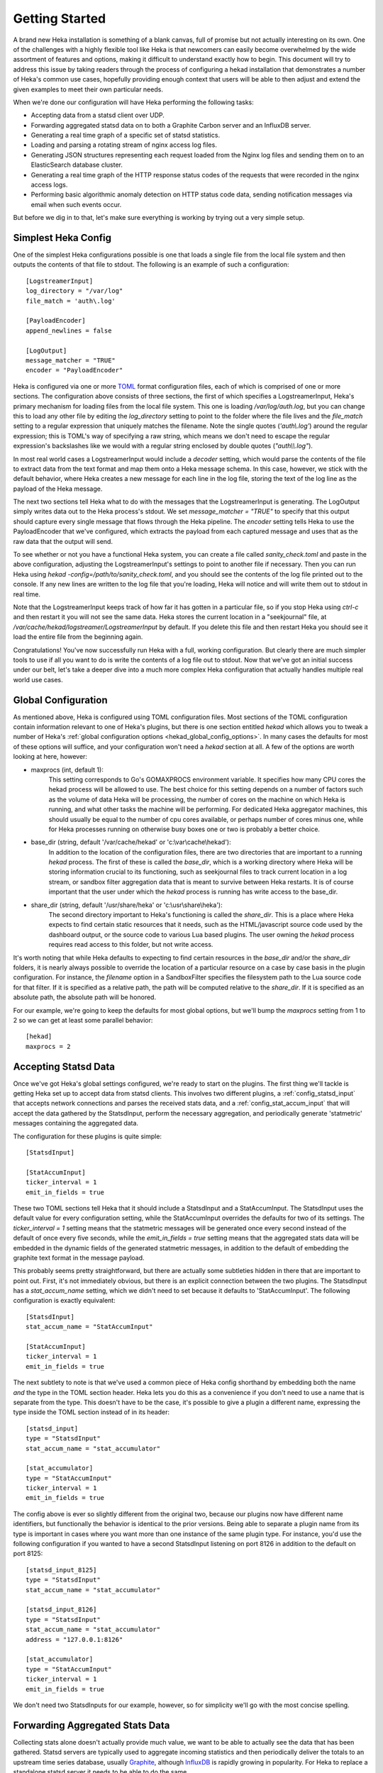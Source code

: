 .. _getting_started:

===============
Getting Started
===============

A brand new Heka installation is something of a blank canvas, full of promise
but not actually interesting on its own. One of the challenges with a highly
flexible tool like Heka is that newcomers can easily become overwhelmed by the
wide assortment of features and options, making it difficult to understand
exactly how to begin. This document will try to address this issue by taking
readers through the process of configuring a hekad installation that
demonstrates a number of Heka's common use cases, hopefully providing enough
context that users will be able to then adjust and extend the given examples
to meet their own particular needs.

When we're done our configuration will have Heka performing the following
tasks:

* Accepting data from a statsd client over UDP.

* Forwarding aggregated statsd data on to both a Graphite Carbon server and an
  InfluxDB server.

* Generating a real time graph of a specific set of statsd statistics.

* Loading and parsing a rotating stream of nginx access log files.

* Generating JSON structures representing each request loaded from the Nginx
  log files and sending them on to an ElasticSearch database cluster.

* Generating a real time graph of the HTTP response status codes of the
  requests that were recorded in the nginx access logs.

* Performing basic algorithmic anomaly detection on HTTP status code data,
  sending notification messages via email when such events occur.

But before we dig in to that, let's make sure everything is working by trying
out a very simple setup.

Simplest Heka Config
====================

One of the simplest Heka configurations possible is one that loads a single
file from the local file system and then outputs the contents of that file to
stdout. The following is an example of such a configuration::

	[LogstreamerInput]
	log_directory = "/var/log"
	file_match = 'auth\.log'
 
	[PayloadEncoder]
	append_newlines = false
 
	[LogOutput]
	message_matcher = "TRUE"
	encoder = "PayloadEncoder"

Heka is configured via one or more `TOML <https://github.com/toml-lang/toml>`_
format configuration files, each of which is comprised of one or more
sections. The configuration above consists of three sections, the first of
which specifies a LogstreamerInput, Heka's primary mechanism for loading files
from the local file system. This one is loading `/var/log/auth.log`, but you
can change this to load any other file by editing the `log_directory` setting
to point to the folder where the file lives and the `file_match` setting to a
regular expression that uniquely matches the filename. Note the single quotes
(`'auth\\.log'`) around the regular expression; this is TOML's way of
specifying a raw string, which means we don't need to escape the regular
expression's backslashes like we would with a regular string enclosed by
double quotes (`"auth\\\\.log"`).

In most real world cases a LogstreamerInput would include a `decoder` setting,
which would parse the contents of the file to extract data from the text
format and map them onto a Heka message schema. In this case, however, we
stick with the default behavior, where Heka creates a new message for each
line in the log file, storing the text of the log line as the payload of the
Heka message.

The next two sections tell Heka what to do with the messages that the
LogstreamerInput is generating. The LogOutput simply writes data out to the
Heka process's stdout. We set `message_matcher = "TRUE"` to specify that this
output should capture every single message that flows through the Heka
pipeline. The `encoder` setting tells Heka to use the PayloadEncoder that
we've configured, which extracts the payload from each captured message and
uses that as the raw data that the output will send.

To see whether or not you have a functional Heka system, you can create a file
called `sanity_check.toml` and paste in the above configuration, adjusting the
LogstreamerInput's settings to point to another file if necessary. Then you
can run Heka using `hekad -config=/path/to/sanity_check.toml`, and you should
see the contents of the log file printed out to the console. If any new lines
are written to the log file that you're loading, Heka will notice and will
write them out to stdout in real time.

Note that the LogstreamerInput keeps track of how far it has gotten in a
particular file, so if you stop Heka using `ctrl-c` and then restart it you
will not see the same data. Heka stores the current location in a
"seekjournal" file, at `/var/cache/hekad/logstreamer/LogstreamerInput` by
default. If you delete this file and then restart Heka you should see it load
the entire file from the beginning again.

Congratulations! You've now successfully run Heka with a full, working
configuration. But clearly there are much simpler tools to use if all you want
to do is write the contents of a log file out to stdout. Now that we've got an
initial success under our belt, let's take a deeper dive into a much more
complex Heka configuration that actually handles multiple real world use
cases.

Global Configuration
====================

As mentioned above, Heka is configured using TOML configuration files. Most
sections of the TOML configuration contain information relevant to one of
Heka's plugins, but there is one section entitled `hekad` which allows you to
tweak a number of Heka's :ref:`global configuration options
<hekad_global_config_options>`. In many cases the defaults for most of these
options will suffice, and your configuration won't need a `hekad` section at
all. A few of the options are worth looking at here, however:

- maxprocs (int, default 1):
	This setting corresponds to Go's GOMAXPROCS environment variable. It
	specifies how many CPU cores the hekad process will be allowed to use. The
	best choice for this setting depends on a number of factors such as the
	volume of data Heka will be processing, the number of cores on the machine
	on which Heka is running, and what other tasks the machine will be
	performing. For dedicated Heka aggregator machines, this should usually be
	equal to the number of cpu cores available, or perhaps number of cores
	minus one, while for Heka processes running on otherwise busy boxes one or
	two is probably a better choice.

- base_dir (string, default '/var/cache/hekad' or 'c:\\var\\cache\\hekad'):
	In addition to the location of the configuration files, there are two
	directories that are important to a running `hekad` process. The first of
	these is called the `base_dir`, which is a working directory where Heka
	will be storing information crucial to its functioning, such as
	seekjournal files to track current location in a log stream, or sandbox
	filter aggregation data that is meant to survive between Heka restarts. It
	is of course important that the user under which the `hekad` process is
	running has write access to the base_dir.

- share_dir (string, default '/usr/share/heka' or 'c:\\usr\\share\\heka'):
	The second directory important to Heka's functioning is called the
	`share_dir`. This is a place where Heka expects to find certain static
	resources that it needs, such as the HTML/javascript source code used by
	the dashboard output, or the source code to various Lua based plugins. The
	user owning the `hekad` process requires read access to this folder,
	but not write access.

It's worth noting that while Heka defaults to expecting to find certain
resources in the `base_dir` and/or the `share_dir` folders, it is nearly
always possible to override the location of a particular resource on a case by
case basis in the plugin configuration. For instance, the `filename` option in
a SandboxFilter specifies the filesystem path to the Lua source code for that
filter. If it is specified as a relative path, the path will be computed
relative to the `share_dir`. If it is specified as an absolute path, the
absolute path will be honored.

For our example, we're going to keep the defaults for most global options,
but we'll bump the `maxprocs` setting from 1 to 2 so we can get at least
some parallel behavior::

	[hekad]
	maxprocs = 2

Accepting Statsd Data
=====================

Once we've got Heka's global settings configured, we're ready to start on the
plugins. The first thing we'll tackle is getting Heka set up to accept data
from statsd clients. This involves two different plugins, a
:ref:`config_statsd_input` that accepts network connections and parses the
received stats data, and a :ref:`config_stat_accum_input` that will accept the
data gathered by the StatsdInput, perform the necessary aggregation, and
periodically generate 'statmetric' messages containing the aggregated data.

The configuration for these plugins is quite simple::

	[StatsdInput]

	[StatAccumInput]
	ticker_interval = 1
	emit_in_fields = true

These two TOML sections tell Heka that it should include a StatsdInput and a
StatAccumInput. The StatsdInput uses the default value for every configuration
setting, while the StatAccumInput overrides the defaults for two of its
settings. The `ticker_interval = 1` setting means that the statmetric messages
will be generated once every second instead of the default of once every five
seconds, while the `emit_in_fields = true` setting means that the aggregated
stats data will be embedded in the dynamic fields of the generated statmetric
messages, in addition to the default of embedding the graphite text format in
the message payload.

This probably seems pretty straightforward, but there are actually some
subtleties hidden in there that are important to point out. First, it's not
immediately obvious, but there is an explicit connection between the two
plugins. The StatsdInput has a `stat_accum_name` setting, which we didn't need
to set because it defaults to 'StatAccumInput'. The following configuration is
exactly equivalent::

	[StatsdInput]
	stat_accum_name = "StatAccumInput"

	[StatAccumInput]
	ticker_interval = 1
	emit_in_fields = true

The next subtlety to note is that we've used a common piece of Heka config
shorthand by embedding both the name *and* the type in the TOML section
header. Heka lets you do this as a convenience if you don't need to use a name
that is separate from the type. This doesn't have to be the case, it's
possible to give a plugin a different name, expressing the type inside the
TOML section instead of in its header::

	[statsd_input]
	type = "StatsdInput"
	stat_accum_name = "stat_accumulator"

	[stat_accumulator]
	type = "StatAccumInput"
	ticker_interval = 1
	emit_in_fields = true

The config above is ever so slightly different from the original two, because
our plugins now have different name identifiers, but functionally the behavior
is identical to the prior versions. Being able to separate a plugin name from
its type is important in cases where you want more than one instance of the
same plugin type. For instance, you'd use the following configuration if you
wanted to have a second StatsdInput listening on port 8126 in addition to the
default on port 8125::

	[statsd_input_8125]
	type = "StatsdInput"
	stat_accum_name = "stat_accumulator"

	[statsd_input_8126]
	type = "StatsdInput"
	stat_accum_name = "stat_accumulator"
	address = "127.0.0.1:8126"

	[stat_accumulator]
	type = "StatAccumInput"
	ticker_interval = 1
	emit_in_fields = true

We don't need two StatsdInputs for our example, however, so for simplicity
we'll go with the most concise spelling.

Forwarding Aggregated Stats Data
================================

Collecting stats alone doesn't actually provide much value, we want to be able
to actually see the data that has been gathered. Statsd servers are typically
used to aggregate incoming statistics and then periodically deliver the totals
to an upstream time series database, usually `Graphite
<http://graphite.readthedocs.org/en/latest/index.html>`_, although `InfluxDB
<http://influxdb.com/>`_ is rapidly growing in popularity. For Heka to replace
a standalone statsd server it needs to be able to do the same.

To understand how this will work, we need to step back a bit to look at how
Heka handles message routing. First, data enters the Heka pipeline through an
input plugin. Then it needs to be converted from its original raw format into
a message object that Heka knows how to work with. Usually this is done with a
decoder plugin, although in the statsd example above instead the
StatAccumInput itself is periodically generating statmetric messages.

After the data has been marshaled into one (or more) message(s), the message
is handed to Heka's internal message router. The message router will then
iterate through all of the registered filter and output plugins to see which
ones would like to process the message. Each filter and output provides a
:ref:`message matcher <message_matcher>` to specify which messages it would
like to receive. The router hands each message to each message matcher, and if
there's a match then the matcher in turn hands the message to the plugin.

To return to our example, we'll start by setting up a
:ref:`config_carbon_output` plugin that knows how to deliver messages to an
upstream Graphite `Carbon <http://graphite.readthedocs.org/en/latest/carbon-
daemons.html>`_ server. We'll configure it to receive the statmetric messages
generated by the StatAccumInput::

	[CarbonOutput]
	message_matcher = "Type == 'heka.statmetric'"
	address = "mycarbonserver.example.com:2003"
	protocol = "udp"

Any messages that pass through the router with a Type field equal to
`heka.statmetric` (which is what the StatAccumOutput emits by default) will be
handed to this output, which will in turn deliver it over UDP to the specified
carbon server address. This is simple, but it's a fundamental concept. Nearly
all communication within Heka happens using Heka message objects being passed
through the message router and being matched against the registered matchers.

Okay, so that gets us talking to Graphite. What about InfluxDB? InfluxDB has
an extension that allows it to support the graphite format, so we could use
that and just set up a second CarbonOutput::

	[carbon]
	type = "CarbonOutput"
	message_matcher = "Type == 'heka.statmetric'"
	address = "mycarbonserver.example.com:2003"
	protocol = "udp"

	[influx]
	type = "CarbonOutput"
	message_matcher = "Type == 'heka.statmetric'"
	address = "myinfluxserver.example.com:2003"
	protocol = "udp"

A couple of things to note here. First, don't get confused by the `type =
"CarbonOutput"`, which is specifying the type of the **plugin** we are
configuring, and the "Type"  in `message_matcher = "Type ==
'heka.statmetric'"`, which is referring to the Type field of the **messages**
that are passing through the Heka router. They're both called "type", but
other than that they are unrelated.

Second, you'll see that it's fine to have more than one output (and/or filter,
for that matter) plugin with identical message_matcher settings. The router
doesn't care, it will happily give the same message to both of them, and any
others that happen to match.

This will work, but it'd be nice to not have to install the graphite
compatibility extension for InfluxDB, and instead just use their native HTTP
API. For this, we can instead use our handy HttpOutput::

	[CarbonOutput]
	message_matcher = "Type == 'heka.statmetric'"
	address = "mycarbonserver.example.com:2003"
	protocol = "udp"

	[statmetric_influx_encoder]
	type = "SandboxEncoder"
	filename = "lua_encoders/statmetric_influx.lua"

	[influx]
	type = "HttpOutput"
	message_matcher = "Type == 'heka.statmetric'"
	address = "http://myinfluxserver.example.com:8086/db/stats/series"
	encoder = "statmetric_influx_encoder"
	username = "influx_username"
	password = "influx_password"

The HttpOutput configuration above will also capture statmetric messages, and
will then deliver the data over HTTP to the specified address where InfluxDB
is listening. But wait! what's all that `statmetric-influx-encoder` stuff?
I'm glad you asked...

Encoder Plugins
===============

We've already briefly mentioned how, on the way in, raw data needs to be
converted into a standard message format that Heka's router, filters, and
outputs are able to process. Similarly, on the way out, data must be extracted
from the standard message format and serialized into whatever format is
required by the destination. This is typically achieved through the use of
encoder plugins, which take Heka messages as input and generate as output raw
bytes that an output plugin can send over the wire. The CarbonOutput doesn't
specify an encoder because it assumes that the Graphite data will be in the
message payload, where the StatAccumInput puts it, but most outputs need an
encoder to be specified so they know how to generate their data stream from
the messages that are received.

In the InfluxDB example above, you can see that we've defined a
`statmetric_influx_encoder`, of type SandboxEncoder. A "Sandbox" plugin is one
where the core logic of the plugin is implemented in Lua and is run in a
protected sandbox. Heka has support for :ref:`config_sandboxdecoder`,
:ref:`config_sandbox_filter`, and :ref:`config_sandboxencoder` plugins. In
this instance, we're using a SandboxEncoder implementation provided by Heka
that knows how to extract data from the fields of a heka.statmetric message
and use that data to generate JSON in a format that will be understood by
InfluxDB (see :ref:`config_statmetric_influx`).

This separation of concerns between encoder and output plugins allows for a
great deal of flexibility. It's easy to write your own SandboxEncoder plugins
to generate any format needed, allowing the same HttpOutput implementation can
be used for multiple HTTP-based back ends, rather than needing a separate
output plugin for each service. Also, the same encoder can be used with
different outputs. If, for instance, we wanted to write the InfluxDB formatted
data to a file system file for later processing, we could use the
statmetric_influx encoder with a FileOutput to do so.

Real Time Stats Graph
=====================

While both Graphite and InfluxDB provide mechanisms for displaying graphs of
the stats data they receive, Heka is also able to provide graphs of this data
directly. These graphs will be updated in real time, as the data is flowing
through Heka, without the latency of the data store driven graphs. The following
config snippet shows how this is done::

	[stat_graph]
	type = "SandboxFilter"
	filename = "lua_filters/stat_graph.lua"
	ticker_interval = 1
	preserve_data = true
	message_matcher = "Type == 'heka.statmetric'"

		[stat_graph.config]
		num_rows = 300
		secs_per_row = 1
		stats = "stats.counters.000000.count stats.counters.000001.count stats.counters.000002.count"
		stat_labels = "counter_0 counter_1 counter_2"
		preservation_version = 0

	[DashboardOutput]
	ticker_interval = 1

There's a lot going on in just a short bit of configuration here, so let's
consider it one piece at a time to understand what's happening. First, we've
got a `stat_graph` config section, which is telling Heka to start up a
SandboxFilter plugin, a filter plugin with the processing code implemented in
Lua. The `filename` option points to a filter implementation that ships with
Heka. This :ref:`filter implementation <config_stats_graph_filter>` knows how
to extract data from statmetric messages and store that data in a circular
buffer data structure. The `preserve_data` option tells Heka that the all
global data in this filter (the circular buffer data, in this case) should be
flushed out to disk if Heka is shut down, so it can be reloaded again when
Heka is restarted. And the `ticker_interval` option is specifying that our
filter will be emitting an output message back into the router once every
second.

After that we have a `stat_graph.config` section. This isn't specifying a new
plugin, this is nested configuration, a subsection of the outer `stat_graph`
section. (Note that the section nesting is specified by the use of the
`stat_graph.` prefix in the section name; the indentation helps readability,
but has no impact on the semantics of the configuration.) The `stat-graph`
section configures the SandboxFilter and tells it what Lua source code to use,
the `stat_graph.config` section is passed *in* to the Lua source code for
further customization of the filter's behavior.

So what is contained in this nested configuration? The first two options,
`num_rows` and `secs_per_row`, are configuring the circular buffer data
structure that the filter will use to store the stats data. It can be helpful
to think of circular buffer data structures as a spreadsheet. Our spreadsheet
will have 300 rows, and each row will represent one second of accumulated
data, so at any given time we will be holding five minutes worth of stats data
in our filter. The next two options, `stats` and `stat_labels`, tell Heka
which statistics we want to graph and provide shorter labels for use in the
graph legend. Finally the `preservation_version` section allows us to version
our data structures. This is needed because our data structures might change.
If you let this filter run for a while, gathering data, and then shut down
Heka, the 300 rows of circular buffer data will be written to disk. If you
then change the `num_rows` setting and try to restart Heka the filter will
fail to start, because the 300 row size of the preserved data won't match the
new size that you've specified. In this case you would increment the
`preservation_version` value from 0 to 1, which will tell Heka that the
preserved data is no longer valid and the data structures should be created
anew.

Heka Dashboard
==============

At this point it's useful to notice that, while the SandboxFilter gathers the
data that we're interested in and packages it up an a format that's useful for
graphing, it doesn't actually *do* any graphing. Instead, it periodically
creates a message of type `heka.sandbox-output`, containing the current
circular buffer data, and injects that message back into Heka's message
router. This is where the :ref:`config_dashboard_output` that we've configured
comes in.

Heka's DashboardOutput is configured by default to listen for
`heka.sandbox-output` messages (along with a few other message types, which
we'll ignore for now). When it receives a sandbox output message, it will
examine the contents of the message, and if the message contains circular
buffer data it will automatically generate a real time graph of that data.

By default, the dashboard UI is available by pointing a web browser at port
4352 of the machine where Heka is running. The first page you'll see is the
Health report, which provides an overview of the plugins that are configured,
along with some information about how messages are flowing through the Heka
pipeline:

.. image:: images/health_1.png

... and scrolling further down the page ...

.. image:: images/health_2.png

In the page header is a `Sandboxes` link, which will take you to a listing of
all of the running SandboxFilter plugins, along with a list of the outputs
they emit. Clicking on this we can see our `stat_graph` filter and the `Stats`
circular buffer ("CBUF") output:

.. image:: images/sandboxes.png

If you click on the filter name `stat_graph`, you'll see a page showing
detailed information about the performance of that plugin, including how many
messages have been processed, the average amount of time a message matcher
takes to match a message, the average amount of time spent processing a
message, and more:

.. image:: images/sandbox_detail.png

Finally, clicking on the `Stats` link will take us to the actual rendered
output, a line graph that updates in real time, showing the values of the
specific counter stats that we have specified in our `stat_graph`
SandboxFilter configuration:

.. image:: images/stat_graph_output.png

Other stats can be added to this graph by adjusting the `stats` and
`stat_labels` values for our existing `stat_graph` filter config, although if
we do so we'll have to bump the `preservation_version` to tell Heka that the
previous data structures are no longer valid. If you'd like to generate
additional graphs using other statistics, this can be done by including
additional SandboxFilter sections using the same `stat_graph.lua` source code
(i.e. `filename = "lua_filters/stat_graph.lua"`).

It also should be mentioned that, while the `stat_graph.lua` filter we've been
using only emits a single output graph, it is certainly possible for a single
filter to generate multiple graphs. It's also possible for SandboxFilters to
emit other types of output, such as raw JSON data, which the DashboardOutput
will happily serve as raw text. This can be very useful for generating ad-hoc
API endpoints based on the data that Heka is processing. Dig in to our
:ref:`sandbox` documentation to learn more about writing your own Lua filters
using our Sandbox API.

Loading and Parsing Nginx Log Files
===================================

For our next trick, we'll be loading an Nginx HTTP server's access log files
and extracting information about each HTTP request logged therein, storing it
in a more structured manner in the fields of a Heka message. The first step is
telling Heka where it can find the Nginx access log file. Except that the
Nginx log typically isn't just a single file, it's a series of files subject
to site specific rotation schemes. On the author's Ubuntu-ish system, for
instance, the `/var/log/nginx` directory looks like this, at the time of
writing::

	access.log
	access.log.1
	access.log.2.gz
	access.log.3.gz
	access.log.4.gz
	access.log.5.gz
	access.log.6.gz
	access.log.7.gz
	access.log.8.gz
	access.log.9.gz
	error.log

This is a common rotation scheme, but there are many others out there. And in
cases where many domains are being hosted, there might be several sets of log
files, one for each domain, each distinguished from the others by file and/or
folder name. Luckily Heka's :ref:`config_logstreamer_input` provides a
mechanism for handling all of these cases and more. The LogstreamerInput
already has :ref:`extensive documentation <logstreamerplugin>`, so we won't go
into exhaustive detail here, instead we'll show an example config that
correctly handles the above case::

	[nginx_access_logs]
	type = "LogstreamerInput"
	parser_type = "token"
	decoder = "nginx_access_decoder"
	log_directory = "/var/log/nginx"
	file_match = 'access\.log\.?(?P<Index>\d+)?(.gz)?'
	priority = ["^Index"]

The `parser_type` option above tells Heka that each record will be delimited
by a one character token, in this case the default token `\n`. If our files
were delimited by a different character we could use a `delimiter` option to
specify an alternate. (For log files where a single record spans multiple
lines, we can use `parser_type = "regexp"` and then provide a regular
expression that describes the record boundary.) The `log_directory` option
tells where the files we're interested in live. The `file_match` is a regular
expression that matches all of the files comprising the log stream. In this
case, they all must start with `access.log`, after which they can (optionally)
be followed by a dot (`.`), then (optionally, again) one or two digits, then
(optionally, one more time) a gzip extension (`.gz`). Any digits that are
found are captured as the `Index` match group, and the `priority` option
specifies that we use this Index value to determine the order of the files.
The leading carat character (`^`) reverses the order of the priority, since in
our case lower digits mean newer files.

The LogstreamerInput will use this configuration data to find all of the
relevant files, then it will start working its way through the entire stream
of files from oldest to newest, tracking its progress along the way. If Heka
is stopped and restarted, it will pick up where it left off, even if that file
was rotated during the time that Heka was down. When it gets to the end of the
newest file, it will follow along, loading new lines as they're added,
and noticing when the file is rotated so it can hop forward to start loading the
newer one.

Which then brings us to the `decoder` option. This tells Heka which decoder
plugin the LogstreamerInput will be using to parse the loaded log files.
The `nginx_access_decoder` configuration is as follows::


	[nginx_access_decoder]
	type = "SandboxDecoder"
	filename = "lua_decoders/nginx_access.lua"

		[nginx_access_decoder.config]
		log_format = '$remote_addr - $remote_user [$time_local] "$request" $status $body_bytes_sent "$http_referer" "$http_user_agent"'
		type = "nginx.access"

Some of this should be looking familiar by now. This is a SandboxDecoder,
which means that it is a decoder plugin with the actual parsing logic
implemented in Lua. The outer config section configures the SandboxDecoder
itself, while the nested section provides additional config information that
is passed in to the Lua code.

While it's certainly possible to write your own custom Lua parsing code, in
this case we are again using a plugin :ref:`provided by Heka
<config_nginx_access_log_decoder>`, specifically designed for parsing Nginx
access logs. But Nginx doesn't have a single access log format, the exact
output is dynamically specified by a `log_format` directive in the Nginx
configuration. Luckily Heka's decoder is quite sophisticated; all you have to
do to parse your access log output is copy the appropriate `log_format`
directive out of the Nginx configuration file and paste it into the
`log_format` option in your Heka decoder config, as above, and Heka will use
the magic of `LPEG <http://www.inf.puc-rio.br/~roberto/lpeg/>`_ to dynamically
create a grammar that will extract the data from the log lines and store them
in Heka message fields. Finally the `type` option above lets you specify what
the Type field should be set to on the messages generated by this decoder.

Sending Nginx Data to ElasticSearch
===================================

One common use case people are interested in is taking the data extracted from
their HTTP server logs and sending it on to `ElasticSearch
<http://www.elasticsearch.org/>`_, often so they can peruse that data using
dashboards generated by the excellent dashboard creation tool `Kibana
<http://www.elasticsearch.org/overview/kibana/>`_. We've handled loading and
parsing the information with our input and decoder configuration above, now
let's look at the other side with the following output and encoder settings::

	[ESJsonEncoder]
	es_index_from_timestamp = true
	type_name = "%{Type}"

	[ElasticSearchOutput]
	server = "elasticsearch.example.com:9200"
	message_matcher = "Type == 'nginx.access'"
	encoder = "ESJsonEncoder"
	flush_interval = 50

Working backwards, we'll first look at the :ref:`config_elasticsearch_output`
configuration. The `server` setting indicates where ElasticSearch is
listening. The `message_matcher` tells us we'll be catching messages with a
Type value of `nginx.access`, which you'll recall was set in the decoder
configuration we discussed above. The `flush_interval` setting specifies that
we'll be batching our records in the output and flushing them out to
ElasticSearch every 50 milliseconds.

Which leaves us with the `encoder` setting, and the corresponding
:ref:`config_esjsonencoder` section. The ElasticSearchOutput uses
ElasticSearch's `Bulk API
<http://www.elasticsearch.org/guide/en/elasticsearch/reference/current/docs-
bulk.html>`_ to tell ElasticSearch how the documents should be indexed, which
means that each document insert consists of a small JSON object satisfying the
Bulk API followed by another JSON object containing the document itself. At
the time of writing, Heka provides three encoders that will extract data from
a Heka message and generate an appropriate Bulk API header, the
:ref:`config_esjsonencoder` we use above, which generates a clean document
schema based on the schema of the message that is being encoded; the
:ref:`config_eslogstashv0encoder`, which uses the "v0" schema format defined
by `Logstash <http://logstash.net/>`_ (specifically intended for HTTP request data,
natively supported by Kibana), and the :ref:`config_espayload`, which assumes
that the message payload will already contain a fully formed JSON document
ready for sending to ElasticSearch, and just prepends the necessary Bulk API
segement.

In our `ESJsonEncoder` section, we're mostly adhering to the default settings.
By default, this decoder inserts documents into an ElasticSearch index based
on the current date: `heka-YYYY.MM.DD` (spelled as `heka-%{2006.01.02}` in the
config). The `es_index_from_timestamp = true` option tells Heka to use the
timestamp from the message when determining the date to use for the index
name, as opposed to the default behavior which uses the system clock's current
time as the basis. The `type` option tells Heka what ElasticSearch record type
should be used for each record. This option supports interpolation of various
values from the message object; in the example above the message's Type field
will be used as the ElasticSearch record type name.

Generating HTTP Status Code Graphs
==================================

ElasticSearch and Kibana provide a number of nice tools for graphing and
querying the HTTP request data that is being parsed from our Nginx logs but,
as with the stats data above, it would be nice to get real time graphs of some
of this data directly from Heka. As you might guess, Heka already provides
plugins specifically for this purpose::

	[http_status]
	type = "SandboxFilter"
	filename = "lua_filters/http_status.lua"
	ticker_interval = 1
	preserve_data = true
	message_matcher = "Type == 'nginx.access'"

		[http_status.config]
		sec_per_row = 1
		rows = 1800
		perservation_version = 0

As mentioned earlier, graphing in Heka is accomplished through the cooperation
of a filter which emits messages containing circular buffer data, and the
DashboardOutput which consumes those messages and displays the data on a
graph. We already configured a DashboardOutput earlier, so now we just need to
add a filter that catches the `nginx.access` messages and aggregates the data
into a circular buffer.

Heka has a standard message format that it uses for data that represents a
single HTTP request, used by the Nginx access log decoder that is parsing our
log files. In this format, the status code of the HTTP response is stored in a
dynamic message field called, simply, `status`. The above filter will create a
circular buffer data structure to store these response status codes in 6
columns: 100s, 200s, 300s, 400s, 500s, and unknown. Similar to before, the
nested configuration tells the filter how many rows of data to keep in the
circular buffer and how many seconds of data each row should represent. It
also gives us a `preservation_version` so we can flag when the data structures
have changed.

Once we add this section to our configuration and restart hekad, we should be
able to browse to the dashboard UI and be able to find a graph of the various
response status categories that are extracted from our HTTP server logs.

Anomaly Detection
=================

We're getting close to the end of our journey. All of the data that we want to
gather is now flowing through Heka, being delivered to external data stores
for off line processing and analytics, and being displayed in real time graphs
by Heka's dashboard. The only remaining behavior we're going to activate is
anomaly detection, and the generation of notifiers based on anomalous events
being detected. We'll start by looking at the anomaly detection piece.

We've already discussed how Heka uses a `circular buffer library
<https://github.com/mozilla-
services/lua_sandbox/blob/dev/docs/circular_buffer.md>`_ to track time series
data and generate graphs in the dashboard. Well it turns out that the
:ref:`anomaly detection <sandbox_anomaly_module>` features that Heka provides
make use of the same circular buffer library.

Under the hood, how it works is that you provide an "anomaly config", which is
a string that looks something like a programming function call. The anomaly
config specifies which anomaly detection algorithm should be used. Algorithms
currently supported by Heka are a standard deviation rate of change test, and
both parametric (i.e. Gaussian) and non-parametric `Mann-Whitney-Wilcoxon
<http://en.wikipedia.org/wiki/Mann%E2%80%93Whitney_U_test>`_ tests. Included
in the anomaly config is information about which column in a circular buffer
data structure we want to monitor for anomalous behavior. Later, the parsed
anomaly config is passed in to the detection module's `detect` function, along
with a populated circular buffer data structure, and the circular buffer data
will be analyzed using the specified algorithm.

Luckily, for our use cases, you don't have to worry too much about all of the
details of using the anomaly detection library, because the SandboxFilters
we've been using have already taken care of the hard parts. All we need to do
is create an anomaly config string and add that to our config sections. For
instance, here's an example of how we might monitor our HTTP response status
codes::

	[http_status]
	type = "SandboxFilter"
	filename = "lua_filters/http_status.lua"
	ticker_interval = 1
	preserve_data = true
	message_matcher = "Type == 'nginx.access'"

		[http_status.config]
		sec_per_row = 1
		rows = 1800
		perservation_version = 0
		anomaly_config = 'roc("HTTP Status", 2, 15, 0, 1.5, true, false) mww_nonparametric("HTTP Status", 5, 15, 10, 0.8)'

Everything is the same as our earlier configuration, except we've added an
`anomaly_config` setting. There's a lot in there, so we'll examine it a piece
at a time. The first thing to notice is that there are actually two anomaly
configs specified. You can add as many as you'd like. They're space delimited
here for readability, but that's not strictly necessary, the parentheses
surrounding the config parameters are enough for Heka to identify them. Next
we'll dive into the configurations, each in turn.

The first anomaly configuration by itself looks like this::

	roc("HTTP Status", 2, 15, 0, 1.5, true, false)

The `roc` portion tells us that this config is using the rate of change
algorithm. Each algorithm has its own set of parameters, so the values inside
the parentheses are those that are required for a rate of change calculation.
The first argument is `payload_name`, which needs to correspond to the
`payload_name` value used when the message is injected back into Heka's
message router, which is "HTTP Status" in the case of this filter.

The next argument is the circular buffer column that we should be watching.
We're specifying column 2 here, which a quick peek at the `http_status.lua`
`source code <https://github.com/mozilla-
services/heka/blob/dev/sandbox/lua/filters/http_status.lua#L60>`_ will show
you is the column where we're tracking 200 status codes. The next value
specifies how many intervals (i.e. circular buffer rows) should we use in our
analysis window. We've said 15, which means that we'll be examining the rate
of change between the values in two 15 second intervals. Specifically, we'll
be comparing the data in rows 2 through 16 to the data in rows 17 through 31
(we always throw out the current row because it might not yet be complete).

After that we specify the number of intervals to use in our historical
analysis window. Our setting of 0 means we're using the entire history, rows
32 through 1800. This is followed by the standard deviation threshold
parameter, which we've set to 1.5. So, put together, we're saying if the rate
of change of the number of 200 status responses over the last two 15 second
intervals is more than 1.5 standard deviations off from the rate of change
over the 29 minutes before that, then an anomaly alert should be triggered.

The last two parameters here are boolean values. The first of these is whether
or not an alert should be fired in the event that we stop receiving input data
(we're saying yes), the second whether or not an alert should be fired if we
start receiving data again after a gap (we're saying no).

That's the first one, now let's look at the second::

	mww_nonparametric("HTTP Status", 5, 15, 10, 0.8)

The `mww_nonparametric` tells us, as you might guess, that this config will be
using the Mann-Whitney-Wilcoxon non-parametric algorithm for these
computations. This algorithm can be used to identify similarities (or
differences) between multiple data sets, even when those data sets have a non-
Gaussian distribution, such as cases where the set of data points is sparse.

The next argument tells us what column we'll be looking at. In this case we're
using column 5, which is where we store the 500 range status responses, or
server errors. After that is the number of intervals to use in a analysis
window (15), followed by the number of analysis windows to compare (10). In
this case, that means we'll be examining the last 15 seconds, and comparing
what we find there with the 10 prior 15 second windows, or the 150 previous
seconds.

The final argument is called `pstat`, which is a floating point value between
0 and 1. This tells us what type of data changes we're going to be looking
for. Anything over a 0.5 means we're looking for an increasing trend, anything
below 0.5 means we're looking for a decreasing trend. We've set this to 0.8,
which is clearly in the increasing trend range.

So, taken together, this anomaly config means that we're going to be watching
the last 15 seconds to see whether there is an anomalous spike in server
errors, compared to the 10 intervals immediately prior. If we do detect a
sizable spike in server errors, we consider it an anomaly and an alert will be
generated.

In this example, we've only specified anomaly detection on our HTTP response
status monitoring, but the `anomaly_config` option is also available to the
stat graph filter, so we could apply similar monitoring to any of the statsd
data that is contained in our statmetric messages.

Notifications
=============

But what do we mean, exactly, when we say that detecting an anomaly will
generate an alert? As with nearly everything else in Heka, what we're really
saying is that a message will be injected into the message router, which other
filter and output plugins are then able to listen for and use as a trigger for
action.

We won't go into detail here, but along with the anomaly detection module
Heka's Lua environment provides an :ref:`alert module <sandbox_alert_module>`
that generates alert messages (with throttling, to make sure hundreds of
alerts in rapid succession don't actually generate hundreds of separate
notifications) and an :ref:`annotation module <sandbox_annotation_module>`
that causes the dashboard to apply annotations to the graphs based on our
circular buffer data. Both the http status and stat graph filters make use of
both of these, so if you specify anomaly configs for either of those filters,
output graphs will be annotated and alert messages will be generated when
anomalies are detected.

Alert messages aren't of much use if they're just flowing through Heka's
message router and nothing is listening for them, however. So let's set up an
SmtpOutput that will listen for the alert messages, sending emails when they
come through::

	[alert_smtp_encoder]
	type = "SandboxEncoder"
	filename = "lua_encoders/alert.lua"

	[SmtpOutput]
	message_matcher = "Type == 'heka.sandbox-output' && Fields[payload_type] == 'alert'"
	encoder = "alert_smtp_encoder"
	send_from = "heka@example.com"
	send_to = ["alert_recipient@example.com"]
	auth = "Plain"
	user = "smtpuser"
	password = "smtpassword"
	host = "127.0.0.1:25"

First we specify an encoder, using a `very simple encoder implementation
<https://github.com/mozilla-
services/heka/blob/dev/sandbox/lua/encoders/alert.lua>`_ provided by Heka
which extracts the timestamp, hostname, logger, and payload from the message
and emits those values in a text format. Then we add the output itself,
listening for any alert messages that are emitted by any of our SandboxFilter
plugins, using the encoder to format the message body, and sending an outgoing
mail message through the SMTP server as specified by the other configuration
options.

And that's it! We're now generating email notifiers from our anomaly detection
alerts.

Tying It All Together
=====================

Here's what our full config looks like if we put it all together into a single
file::

	[hekad]
	maxprocs = 2

	[StatsdInput]

	[StatAccumInput]
	ticker_interval = 1
	emit_in_fields = true

	[CarbonOutput]
	message_matcher = "Type == 'heka.statmetric'"
	address = "mycarbonserver.example.com:2003"
	protocol = "udp"

	[statmetric-influx-encoder]
	type = "SandboxEncoder"
	filename = "lua_encoders/statmetric_influx.lua"

	[influx]
	type = "HttpOutput"
	message_matcher = "Type == 'heka.statmetric'"
	address = "http://myinfluxserver.example.com:8086/db/stats/series"
	encoder = "statmetric-influx-encoder"
	username = "influx_username"
	password = "influx_password"

	[stat_graph]
	type = "SandboxFilter"
	filename = "lua_filters/stat_graph.lua"
	ticker_interval = 1
	preserve_data = true
	message_matcher = "Type == 'heka.statmetric'"

		[stat_graph.config]
		num_rows = 300
		secs_per_row = 1
		stats = "stats.counters.000000.count stats.counters.000001.count stats.counters.000002.count"
		stat_labels = "counter_0 counter_1 counter_2"
		preservation_version = 0

	[DashboardOutput]
	ticker_interval = 1

	[nginx_access_logs]
	type = "LogstreamerInput"
	parser_type = "token"
	decoder = "nginx_access_decoder"
	log_directory = "/var/log/nginx"
	file_match = 'access\.log\.?(?P<Index>\d+)?(.gz)?'
	priority = ["^Index"]

	[nginx_access_decoder]
	type = "SandboxDecoder"
	script_type = "lua"
	filename = "lua_decoders/nginx_access.lua"

		[nginx_access_decoder.config]
		log_format = '$remote_addr - $remote_user [$time_local] "$request" $status $body_bytes_sent "$http_referer" "$http_user_agent"'
		type = "nginx.access"

	[ESJsonEncoder]
	es_index_from_timestamp = true
	type_name = "%{Type}"

	[ElasticSearchOutput]
	message_matcher = "Type == 'nginx.access'"
	encoder = "ESJsonEncoder"
	flush_interval = 50

	[http_status]
	type = "SandboxFilter"
	filename = "lua_filters/http_status.lua"
	ticker_interval = 1
	preserve_data = true
	message_matcher = "Type == 'nginx.access'"

		[http_status.config]
		sec_per_row = 1
		rows = 1440
		perservation_version = 0
		anomaly_config = 'roc("HTTP Status", 2, 15, 0, 1.5, true, false) mww_nonparametric("HTTP Status", 5, 15, 10, 0.8)'

	[alert_smtp_encoder]
	type = "SandboxEncoder"
	filename = "lua_encoders/alert.lua"

	[SmtpOutput]
	message_matcher = "Type == 'heka.sandbox-output' && Fields[payload_type] == 'alert'"
	encoder = "alert_smtp_encoder"
	send_from = "heka@example.com"
	send_to = ["alert_recipient@example.com"]
	auth = "Plain"
	user = "smtpuser"
	password = "smtpassword"
	host = "127.0.0.1:25"

This isn't too terribly long, but even so it might be nice to break it up into
smaller pieces. Heka supports the use of a directory instead of a single file
for configuration; if you specify a directory all files ending with `.toml`
will be merged together and loaded as a single configuration, which is
preferable for more complex deployments.

This example is not in any way meant to be an exhaustive list of Heka's
features. Indeed, we've only just barely scratched the surface. Hopefully,
though, it gives those of you who are new to Heka enough context to understand
how the pieces fit together, and it can be used as a starting point for
developing configurations that will meet your own needs. If you have questions
or need assistance getting things going, please make use of the `mailing list
<https://mail.mozilla.org/listinfo/heka>`_, or use an IRC client to come visit
in the #heka channel on irc.mozilla.org.
